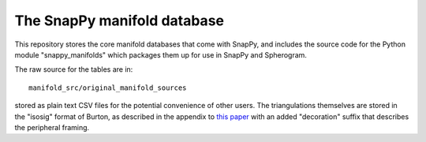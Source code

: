 The SnapPy manifold database
============================

This repository stores the core manifold databases that come with
SnapPy, and includes the source code for the Python module
"snappy_manifolds" which packages them up for use in SnapPy and
Spherogram.

The raw source for the tables are in::
  
  manifold_src/original_manifold_sources

stored as plain text CSV files for the potential convenience of other
users. The triangulations themselves are stored in the "isosig" format
of Burton, as described in the appendix to `this paper
<http://arxiv.org/abs/1110.6080>`_ with an added "decoration" suffix
that describes the peripheral framing.
